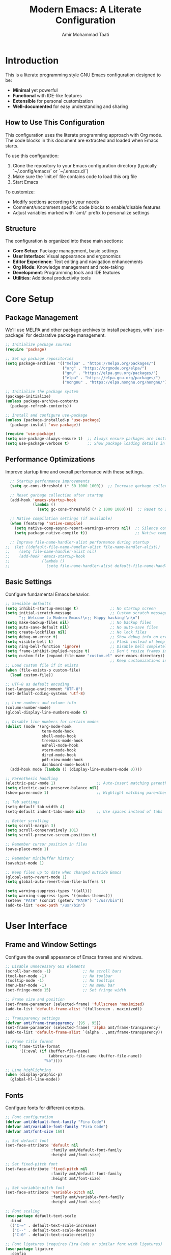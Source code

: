 #+TITLE: Modern Emacs: A Literate Configuration
#+AUTHOR: Amir Mohammad Taati
#+DESCRIPTION: A minimal, functional, and extensible Emacs configuration
#+STARTUP: overview

* Introduction
:PROPERTIES:
:CUSTOM_ID: introduction
:END:

This is a literate programming style GNU Emacs configuration designed to be:
- *Minimal* yet powerful
- *Functional* with IDE-like features
- *Extensible* for personal customization
- *Well-documented* for easy understanding and sharing

** How to Use This Configuration
:PROPERTIES:
:CUSTOM_ID: how-to-use
:END:

This configuration uses the literate programming approach with Org mode. The code blocks in this document are extracted and loaded when Emacs starts.

To use this configuration:

1. Clone the repository to your Emacs configuration directory (typically `~/.config/emacs/` or `~/.emacs.d/`)
2. Make sure the `init.el` file contains code to load this org file
3. Start Emacs

To customize:
- Modify sections according to your needs
- Comment/uncomment specific code blocks to enable/disable features
- Adjust variables marked with `amt/` prefix to personalize settings

** Structure
:PROPERTIES:
:CUSTOM_ID: structure
:END:

The configuration is organized into these main sections:
- *Core Setup*: Package management, basic settings
- *User Interface*: Visual appearance and ergonomics
- *Editor Experience*: Text editing and navigation enhancements
- *Org Mode*: Knowledge management and note-taking
- *Development*: Programming tools and IDE features
- *Utilities*: Additional productivity tools

* Core Setup
:PROPERTIES:
:CUSTOM_ID: core-setup
:END:

** Package Management
:PROPERTIES:
:CUSTOM_ID: package-management
:END:

We'll use MELPA and other package archives to install packages, with `use-package` for declarative package management.

#+begin_src emacs-lisp
  ;; Initialize package sources
  (require 'package)

  ;; Set up package repositories
  (setq package-archives '(("melpa" . "https://melpa.org/packages/")
                           ("org" . "https://orgmode.org/elpa/")
                           ("gnu" . "https://elpa.gnu.org/packages/")
                           ("elpa" . "https://elpa.gnu.org/packages/")
                           ("nongnu" . "https://elpa.nongnu.org/nongnu/")))

  ;; Initialize the package system
  (package-initialize)
  (unless package-archive-contents
    (package-refresh-contents))

  ;; Install and configure use-package
  (unless (package-installed-p 'use-package)
    (package-install 'use-package))

  (require 'use-package)
  (setq use-package-always-ensure t)  ;; Always ensure packages are installed
  (setq use-package-verbose t)        ;; Show package loading details in *Messages*
#+end_src

** Performance Optimizations
:PROPERTIES:
:CUSTOM_ID: performance-optimizations
:END:

Improve startup time and overall performance with these settings.

#+begin_src emacs-lisp
  ;; Startup performance improvements
  (setq gc-cons-threshold (* 50 1000 1000))  ;; Increase garbage collection threshold during startup

  ;; Reset garbage collection after startup
  (add-hook 'emacs-startup-hook
            (lambda ()
              (setq gc-cons-threshold (* 2 1000 1000))))  ;; Reset to 2MB after startup

  ;; Native compilation settings (if available)
  (when (featurep 'native-compile)
    (setq native-comp-async-report-warnings-errors nil)  ;; Silence compilation warnings
    (setq package-native-compile t))                     ;; Native compile packages

  ;; Improve file-name-handler-alist performance during startup
;;  (let ((default-file-name-handler-alist file-name-handler-alist))
;;    (setq file-name-handler-alist nil)
;;    (add-hook 'emacs-startup-hook
;;              (lambda ()
;;                (setq file-name-handler-alist default-file-name-handler-alist))))
#+end_src

** Basic Settings
:PROPERTIES:
:CUSTOM_ID: basic-settings
:END:

Configure fundamental Emacs behavior.

#+begin_src emacs-lisp
;; Sensible defaults
(setq inhibit-startup-message t)              ;; No startup screen
(setq initial-scratch-message                 ;; Custom scratch message
      ";; Welcome to Modern Emacs!\n;; Happy hacking!\n\n")
(setq make-backup-files nil)                  ;; No backup files
(setq auto-save-default nil)                  ;; No auto-save files
(setq create-lockfiles nil)                   ;; No lock files
(setq debug-on-error t)                       ;; Show debug info on error
(setq visible-bell t)                         ;; Flash instead of beep
(setq ring-bell-function 'ignore)             ;; Disable bell completely
(setq frame-inhibit-implied-resize t)         ;; Don't resize frames implicitly
(setq custom-file (expand-file-name "custom.el" user-emacs-directory))
                                              ;; Keep customizations in separate file
;; Load custom file if it exists
(when (file-exists-p custom-file)
  (load custom-file))

;; UTF-8 as default encoding
(set-language-environment "UTF-8")
(set-default-coding-systems 'utf-8)

;; Line numbers and column info
(column-number-mode)
(global-display-line-numbers-mode t)

;; Disable line numbers for certain modes
(dolist (mode '(org-mode-hook
                term-mode-hook
                shell-mode-hook
                treemacs-mode-hook
                eshell-mode-hook
                vterm-mode-hook
                dired-mode-hook
                pdf-view-mode-hook
                dashboard-mode-hook))
  (add-hook mode (lambda () (display-line-numbers-mode 0))))

;; Parenthesis handling
(electric-pair-mode 1)                  ;; Auto-insert matching parenthesis
(setq electric-pair-preserve-balance nil)
(show-paren-mode 1)                     ;; Highlight matching parentheses

;; Tab settings
(setq-default tab-width 4)
(setq-default indent-tabs-mode nil)     ;; Use spaces instead of tabs

;; Better scrolling
(setq scroll-margin 3)
(setq scroll-conservatively 101)
(setq scroll-preserve-screen-position t)

;; Remember cursor position in files
(save-place-mode 1)

;; Remember minibuffer history
(savehist-mode 1)

;; Keep files up to date when changed outside Emacs
(global-auto-revert-mode 1)
(setq global-auto-revert-non-file-buffers t)

(setq warning-suppress-types '((all)))
(setq warning-suppress-types '((modus-themes)))
(setenv "PATH" (concat (getenv "PATH") ":/usr/bin"))
(add-to-list 'exec-path "/usr/bin")
#+end_src

* User Interface
:PROPERTIES:
:CUSTOM_ID: user-interface
:END:

** Frame and Window Settings
:PROPERTIES:
:CUSTOM_ID: frame-and-window
:END:

Configure the overall appearance of Emacs frames and windows.

#+begin_src emacs-lisp
  ;; Disable unnecessary GUI elements
  (scroll-bar-mode -1)              ;; No scroll bars
  (tool-bar-mode -1)                ;; No toolbar
  (tooltip-mode -1)                 ;; No tooltips
  (menu-bar-mode -1)                ;; No menu bar
  (set-fringe-mode 15)              ;; Set fringe width

  ;; Frame size and position
  (set-frame-parameter (selected-frame) 'fullscreen 'maximized)
  (add-to-list 'default-frame-alist '(fullscreen . maximized))

  ;; Transparency settings
  (defvar amt/frame-transparency '(95 . 95))
  (set-frame-parameter (selected-frame) 'alpha amt/frame-transparency)
  (add-to-list 'default-frame-alist `(alpha . ,amt/frame-transparency))

  ;; Frame title format
  (setq frame-title-format
        '((:eval (if (buffer-file-name)
                     (abbreviate-file-name (buffer-file-name))
                   "%b"))))

  ;; Line highlighting
  (when (display-graphic-p)
    (global-hl-line-mode))
#+end_src

** Fonts
:PROPERTIES:
:CUSTOM_ID: fonts
:END:

Configure fonts for different contexts.

#+begin_src emacs-lisp
  ;; Font configuration
  (defvar amt/default-font-family "Fira Code")
  (defvar amt/variable-font-family "Fira Code")
  (defvar amt/font-size 160)

  ;; Set default font
  (set-face-attribute 'default nil
                      :family amt/default-font-family
                      :height amt/font-size)

  ;; Set fixed-pitch font
  (set-face-attribute 'fixed-pitch nil
                      :family amt/default-font-family
                      :height amt/font-size)

  ;; Set variable-pitch font
  (set-face-attribute 'variable-pitch nil
                      :family amt/variable-font-family
                      :height amt/font-size)

  ;; Font scaling
  (use-package default-text-scale
    :bind
    (("C-=" . default-text-scale-increase)
     ("C--" . default-text-scale-decrease)
     ("C-0" . default-text-scale-reset)))

  ;; Font ligatures (requires Fira Code or similar font with ligatures)
  (use-package ligature
    :config
    ;; Enable ligatures in programming modes
    (ligature-set-ligatures 'prog-mode '("www" "**" "***" "**/" "*>" "*/" "\\\\" "\\\\\\" "{-" "::"
                                         ":::" ":=" "!!" "!=" "!==" "-}" "----" "-->" "->" "->>"
                                         "-<" "-<<" "-~" "#{" "#[" "##" "###" "####" "#(" "#?" "#_"
                                         "#_(" ".-" ".=" ".." "..<" "..." "?=" "??" ";;" "/*" "/**"
                                         "/=" "/==" "/>" "//" "///" "&&" "||" "||=" "|=" "|>" "^=" "$>"
                                         "++" "+++" "+>" "=:=" "==" "===" "==>" "=>" "=>>" "<="
                                         "=<<" "=/=" ">-" ">=" ">=>" ">>" ">>-" ">>=" ">>>" "<*"
                                         "<*>" "<|" "<|>" "<$" "<$>" "<!--" "<-" "<--" "<->" "<+"
                                         "<+>" "<=" "<==" "<=>" "<=<" "<>" "<<" "<<-" "<<=" "<<<"
                                         "<~" "<~~" "</" "</>" "~@" "~-" "~>" "~~" "~~>" "%%"))
    (global-ligature-mode t))
#+end_src

** Theme
:PROPERTIES:
:CUSTOM_ID: theme
:END:

Configure the color theme.

#+begin_src emacs-lisp
  ;; Theme configuration
  ;; Option 1: Use built-in Modus themes
  (use-package modus-themes
    :init
    (setq modus-themes-mode-line '(accented borderless)
          modus-themes-bold-constructs t
          modus-themes-italic-constructs t
          modus-themes-fringes 'subtle
          modus-themes-tabs-accented t
          modus-themes-paren-match '(bold intense)
          modus-themes-prompts '(bold intense)
          modus-themes-completions 'opinionated
          modus-themes-org-blocks 'tinted-background
          modus-themes-scale-headings t
          modus-themes-region '(bg-only)
          modus-themes-headings
          '((1 . (rainbow overline background 1.4))
            (2 . (rainbow background 1.3))
            (3 . (rainbow bold 1.2))
            (t . (semilight 1.1))))

    ;; Load the dark theme by default
    :config
    (load-theme 'modus-vivendi t))

  ;; Option 2: Doom themes (commented out by default)
  ;; Uncomment to use Doom themes instead of Modus
  ;; (use-package doom-themes
  ;;   :config
  ;;   (setq doom-themes-enable-bold t
  ;;         doom-themes-enable-italic t)
  ;;   (load-theme 'doom-one t)
  ;;   (doom-themes-visual-bell-config)
  ;;   (doom-themes-org-config))
#+end_src

** Dashboard
:PROPERTIES:
:CUSTOM_ID: dashboard
:END:

Configure a welcome dashboard for Emacs.

#+begin_src emacs-lisp
  ;; Dashboard configuration
  (use-package dashboard
    :config
    (setq dashboard-banner-logo-title "Welcome to Modern Emacs")
    (setq dashboard-startup-banner 'logo)  ;; Use Emacs logo
    (setq dashboard-center-content t)
    (setq dashboard-set-footer nil)
    (setq dashboard-items '((recents  . 5)
                            (bookmarks . 3)
                            (projects . 3)
                            (agenda . 3)))
    (setq dashboard-set-heading-icons t)
    (setq dashboard-set-file-icons t)
    (setq dashboard-set-init-info t)
    (dashboard-setup-startup-hook))
#+end_src

** Mode Line
:PROPERTIES:
:CUSTOM_ID: mode-line
:END:

Configure a modern and informative mode line.

#+begin_src emacs-lisp
  ;; Mode line configuration
  (use-package doom-modeline
    :init (doom-modeline-mode 1)
    :custom
    (doom-modeline-height 25)
    (doom-modeline-bar-width 3)
    (doom-modeline-buffer-file-name-style 'truncate-except-project)
    (doom-modeline-icon t)
    (doom-modeline-major-mode-icon t)
    (doom-modeline-major-mode-color-icon t)
    (doom-modeline-buffer-state-icon t)
    (doom-modeline-buffer-modification-icon t)
    (doom-modeline-time-icon t)
    (doom-modeline-unicode-fallback nil)
    (doom-modeline-minor-modes nil)
    (doom-modeline-enable-word-count t)
    (doom-modeline-continuous-word-count-modes '(markdown-mode gfm-mode org-mode))
    (doom-modeline-buffer-encoding t)
    (doom-modeline-indent-info nil)
    (doom-modeline-checker-simple-format t)
    (doom-modeline-vcs-max-length 12)
    (doom-modeline-env-version t)
    (doom-modeline-env-python-executable "python")
    (doom-modeline-env-go-executable "go"))

  ;; Display icons
  (use-package all-the-icons
    :if (display-graphic-p))

  ;; All the icons for ivy
  (use-package all-the-icons-ivy-rich
    :after (ivy all-the-icons)
    :init (all-the-icons-ivy-rich-mode 1))
#+end_src

* Editor Experience
:PROPERTIES:
:CUSTOM_ID: editor-experience
:END:

** Completion Framework
:PROPERTIES:
:CUSTOM_ID: completion-framework
:END:

Configure a flexible completion system for commands and files.

#+begin_src emacs-lisp
  ;; Ivy, Counsel, and Swiper configuration
  (use-package ivy
    :diminish
    :bind (("C-s" . swiper)
           :map ivy-minibuffer-map
           ("TAB" . ivy-alt-done)
           ("C-l" . ivy-alt-done)
           ("C-j" . ivy-next-line)
           ("C-k" . ivy-previous-line)
           :map ivy-switch-buffer-map
           ("C-k" . ivy-previous-line)
           ("C-l" . ivy-done)
           ("C-d" . ivy-switch-buffer-kill)
           :map ivy-reverse-i-search-map
           ("C-k" . ivy-previous-line)
           ("C-d" . ivy-reverse-i-search-kill))
    :config
    (ivy-mode 1)
    (setq ivy-use-virtual-buffers t)
    (setq ivy-count-format "(%d/%d) ")
    (setq ivy-initial-inputs-alist nil))

  ;; Enhanced ivy display
  (use-package ivy-rich
    :after ivy
    :init
    (ivy-rich-mode 1)
    :config
    (setq ivy-rich-parse-remote-buffer nil))

  ;; Counsel for improved commands
  (use-package counsel
    :bind (("M-x" . counsel-M-x)
           ("C-x b" . counsel-switch-buffer)
           ("C-x C-f" . counsel-find-file)
           ("C-c g" . counsel-git)
           ("C-c j" . counsel-git-grep)
           ("C-c k" . counsel-ag)
           ("C-c r" . counsel-rg)
           ("C-c C-r" . ivy-resume))
    :config
    (counsel-mode 1))

  ;; Better sorting with prescient
  (use-package ivy-prescient
    :after ivy
    :config
    (ivy-prescient-mode 1)
    (prescient-persist-mode 1))
#+end_src

** Key Bindings
:PROPERTIES:
:CUSTOM_ID: key-bindings
:END:

Configure key bindings for better ergonomics and modal editing.

#+begin_src emacs-lisp
  ;; Enhance Help
  (use-package helpful
    :bind
    ([remap describe-function] . helpful-callable)
    ([remap describe-variable] . helpful-variable)
    ([remap describe-key] . helpful-key)
    ("C-h F" . helpful-function)
    ("C-h C" . helpful-command))

  ;; Which-key for key binding help
  (use-package which-key
    :defer 0
    :diminish which-key-mode
    :config
    (which-key-mode)
    (setq which-key-idle-delay 0.3)
    (setq which-key-sort-order 'which-key-key-order-alpha))

  ;; Evil mode for Vim keybindings
  (use-package evil
    :init
    (setq evil-want-integration t)
    (setq evil-want-keybinding nil)
    (setq evil-want-C-u-scroll t)
    (setq evil-want-C-i-jump nil)
    :config
    (evil-mode 1)

    ;; Use visual line motions even outside of visual-line-mode buffers
    (evil-global-set-key 'motion "j" 'evil-next-visual-line)
    (evil-global-set-key 'motion "k" 'evil-previous-visual-line)

    ;; Define additional Evil keybindings
    (evil-define-key 'normal 'global
      (kbd "C-e") 'evil-end-of-line
      (kbd "C-a") 'evil-beginning-of-line
      (kbd "C-n") 'evil-next-line
      (kbd "C-p") 'evil-previous-line))

  ;; Evil collection for consistent Evil bindings
  (use-package evil-collection
    :after evil
    :config
    (evil-collection-init))

  ;; Evil surround for editing pairs
  (use-package evil-surround
    :after evil
    :config
    (global-evil-surround-mode 1))

  ;; Evil org for better org-mode integration
  (use-package evil-org
    :after (evil org)
    :hook (org-mode . evil-org-mode)
    :config
    (require 'evil-org-agenda)
    (evil-org-agenda-set-keys))

  ;; General for better key binding configuration
  (use-package general
    :config
    (general-create-definer amt/leader-keys
      :keymaps '(normal insert visual emacs)
      :prefix "SPC"
      :global-prefix "C-SPC")

    (amt/leader-keys
      "f"  '(:ignore t :which-key "files")
      "ff" '(counsel-find-file :which-key "find file")
      "fr" '(counsel-recentf :which-key "recent files")

      "b"  '(:ignore t :which-key "buffers")
      "bb" '(counsel-switch-buffer :which-key "switch buffer")
      "bd" '(kill-current-buffer :which-key "kill buffer")

      "o"  '(:ignore t :which-key "org")
      "oa" '(org-agenda :which-key "agenda")
      "oc" '(org-capture :which-key "capture")
      "ol" '(org-store-link :which-key "store link")

      "p"  '(:ignore t :which-key "project")
      "pf" '(projectile-find-file :which-key "find file")
      "ps" '(projectile-switch-project :which-key "switch project")
      "pg" '(projectile-grep :which-key "grep")

      "g"  '(:ignore t :which-key "git")
      "gs" '(magit-status :which-key "status")
      "gb" '(magit-blame :which-key "blame")

      "t"  '(:ignore t :which-key "toggles")
      "tt" '(counsel-load-theme :which-key "choose theme")
      "tv" '(visual-line-mode :which-key "visual line mode")

      "h"  '(:ignore t :which-key "help")
      "hf" '(helpful-callable :which-key "function")
      "hv" '(helpful-variable :which-key "variable")
      "hk" '(helpful-key :which-key "key binding")))

  ;; Terminal keybinding
  (global-set-key (kbd "<f1>") 'vterm)
#+end_src

** Text Editing
:PROPERTIES:
:CUSTOM_ID: text-editing
:END:

Enhance the text editing experience with useful packages.

#+begin_src emacs-lisp
  ;; Multiple cursors
  (use-package multiple-cursors
    :bind
    (("C->" . mc/mark-next-like-this)
     ("C-<" . mc/mark-previous-like-this)
     ("C-c C->" . mc/mark-all-like-this)))

  ;; Expand region
  (use-package expand-region
    :bind ("C-=" . er/expand-region))

  ;; Visual text wrapping and margin
  (use-package visual-fill-column
    :hook (org-mode . amt/enable-visual-fill))

  (defun amt/enable-visual-fill ()
    "Enable visual-fill-column mode with specified settings."
    (setq visual-fill-column-width 100)
    (setq visual-fill-column-center-text t)
    (visual-fill-column-mode 1))

  ;; Distraction-free writing
  (use-package olivetti
    :bind
    ("C-c o" . olivetti-mode)
    :config
    (setq olivetti-body-width 100))

  ;; Highlight changes in buffers
;;  (use-package volatile-highlights
;;    :diminish
;;    :config
;;    (volatile-highlights-mode +1))

  ;; Rainbow delimiters for nested parens
  (use-package rainbow-delimiters
    :hook (prog-mode . rainbow-delimiters-mode))

  ;; Focus mode
  (use-package focus
    :commands focus-mode)
#+end_src

* Org Mode
:PROPERTIES:
:CUSTOM_ID: org-mode
:END:

Configure Org Mode for notes, tasks, documents, and more.

** Basic Configuration
:PROPERTIES:
:CUSTOM_ID: org-basic-config
:END:

Set up the fundamentals of Org Mode.

#+begin_src emacs-lisp
  ;; Org mode configuration
  (use-package org
    :pin org
    :hook (org-mode . amt/org-mode-setup)
    :config
    (setq org-ellipsis " ▾"
          org-hide-emphasis-markers t
          org-src-fontify-natively t
          org-fontify-quote-and-verse-blocks t
          org-src-tab-acts-natively t
          org-edit-src-content-indentation 0
          org-confirm-babel-evaluate nil
          org-return-follows-link t
          org-hide-leading-stars t
          org-pretty-entities t
          org-startup-indented t
          org-adapt-indentation t
          org-startup-folded 'content
          org-image-actual-width '(300)
          org-startup-with-inline-images t
          ;; Source block settings
          org-src-window-setup 'current-window
          ;; Table settings
          org-table-convert-region-max-lines 20000
          ;; Export settings
          org-export-with-section-numbers nil
          org-export-with-toc t)

    ;; Define directories
    (setq org-directory "~/Documents/org-roam")
    (setq org-default-notes-file (expand-file-name "inbox.org" org-directory))

    ;; Save Org buffers after refiling
    (advice-add 'org-refile :after 'org-save-all-org-buffers))

  (defun amt/org-mode-setup ()
    "Setup function for org mode."
    (org-indent-mode)
    (variable-pitch-mode 1)
    (visual-line-mode 1)
    (amt/enable-visual-fill))

  ;; Org bullets for prettier headings
  (use-package org-bullets
    :hook (org-mode . org-bullets-mode)
    :custom
    (org-bullets-bullet-list '("◉" "○" "●" "○" "●" "○" "●")))

  ;; Org appear for toggling emphasis markers
  (use-package org-appear
    :hook (org-mode . org-appear-mode)
    :config
    (setq org-appear-autoemphasis t
          org-appear-autolinks t
          org-appear-autosubmarkers t))

  ;; Modern styling for Org Mode
  (use-package org-modern
    :hook
    (org-mode . org-modern-mode)
    (org-agenda-finalize . org-modern-agenda)
    :config
    (setq org-modern-star '("◉" "○" "●" "○" "●" "○" "●")
          org-modern-table-vertical 1
          org-modern-table-horizontal 0.2
          org-modern-list '((43 . "•") (45 . "–") (42 . "•"))
          org-modern-block-fringe nil
          org-modern-keyword "‣ "
          org-modern-tag nil
          org-modern-priority nil
          org-modern-todo nil
          org-modern-timestamp t
          org-modern-statistics nil))
#+end_src

** Org Babel
:PROPERTIES:
:CUSTOM_ID: org-babel
:END:

Configure Org Babel for literate programming.

#+begin_src emacs-lisp
  ;; Org Babel languages
  (with-eval-after-load 'org
    (org-babel-do-load-languages
     'org-babel-load-languages
     '((emacs-lisp . t)
       (python . t)
       (shell . t)
       (lisp . t)
       (js . t))))

  ;; Auto-tangle org files when saved
  (use-package org-auto-tangle
    :defer t
    :hook (org-mode . org-auto-tangle-mode)
    :config
    (setq org-auto-tangle-default nil))

  ;; Structure templates
  (with-eval-after-load 'org
    (require 'org-tempo)
    (add-to-list 'org-structure-template-alist '("sh" . "src shell"))
    (add-to-list 'org-structure-template-alist '("el" . "src emacs-lisp"))
    (add-to-list 'org-structure-template-alist '("py" . "src python"))
    (add-to-list 'org-structure-template-alist '("js" . "src js")))

  ;; Execute path from shell (for macOS)
  (when (memq window-system '(mac ns x))
    (use-package exec-path-from-shell
      :config
      (exec-path-from-shell-initialize)))
#+end_src

** Org Roam
:PROPERTIES:
:CUSTOM_ID: org-roam
:END:

Configure Org Roam for personal knowledge management.

#+begin_src emacs-lisp
;; Org Roam configuration
(use-package org-roam
  :ensure t
  :custom
  (org-roam-directory (file-truename "~/Documents/org-roam"))
  (org-roam-completion-everywhere t)
  (org-roam-capture-templates
   '(("d" "default" plain "%?"
      :if-new (file+head "${slug}.org" "#+title: ${title}\n#+date: %U\n#+filetags: :project:\n\n* Project Overview\n\n* Tasks [/]\n\n* Resources\n\n* Notes\n"
                         :immediate-finish t
                         :unnarrowed t)))

   :config
   (org-roam-db-autosync-mode)))

;; Display format for org-roam nodes
(setq org-roam-node-display-template
      (concat "${title:*} "
              (propertize "${tags:10}" 'face 'org-tag)))

;; Org-roam buffer display settings
(add-to-list 'display-buffer-alist
             '("\\*org-roam\\*"
               (display-buffer-in-side-window)
               (side . right)
               (slot . 0)
               (window-width . 0.33)
               (window-parameters . ((no-other-window . t)
                                     (no-delete-other-windows . t)))))

;; Org-roam UI
(use-package org-roam-ui
  :after org-roam
  :config
  (setq org-roam-ui-sync-theme t
        org-roam-ui-follow t
        org-roam-ui-update-on-save t
        org-roam-ui-open-on-start nil))

;; Deft for quick note access
(use-package deft
  :after org
  :bind ("<f8>" . deft)
  :custom
  (deft-recursive t)
  (deft-use-filter-string-for-filename t)
  (deft-default-extension "org")
  (deft-directory org-roam-directory)
  (deft-use-filename-as-title t))
           #+end_src
           
** Blog
#+begin_src emacs-lisp
(defvar amt/blog-content-dir 
  (expand-file-name "~/amir-blog/src/content/")
  "Path to the blog content directory.")

(defvar amt/blog-post-types
  '(("blog" . "blog")
    ("essay" . "essays"))
  "Mapping of post types to content directories.")

(defvar amt/default-post-type "blog"
  "Default post type when no specific type is found.")

(defvar amt/date-format "%Y-%m-%d"
  "Date format used in frontmatter.")

;;; Core Functions

(defun amt/get-org-property (property)
  "Get a specific property from the current org buffer."
  (org-property-values property))

(defun amt/get-org-title ()
  "Get the title of the current org document."
  (org-element-interpret-data 
   (org-element-map (org-element-parse-buffer) 'keyword 
     (lambda (keyword)
       (when (string= (org-element-property :key keyword) "TITLE")
         (org-element-property :value keyword)))
     nil t)))

(defun amt/get-org-tags ()
  "Get tags from the current org document."
  (let ((tags (org-property-values "FILETAGS")))
    (when tags
      (split-string (car tags) ":" t))))

(defun amt/get-post-type ()
  "Determine if this is a blog post or essay based on tags or properties."
  (let ((post-type (car (org-property-values "POST_TYPE"))))
    (if post-type
        post-type
      (cond
       ((member "essay" (amt/get-org-tags)) "essay")
       (t amt/default-post-type)))))

(defun amt/get-export-dir (post-type)
  "Get the export directory based on post type."
  (let ((content-subdir (cdr (assoc post-type amt/blog-post-types))))
    (expand-file-name content-subdir amt/blog-content-dir)))

(defun amt/slugify (text)
  "Convert TEXT to a URL-friendly slug."
  (let ((slug (downcase text)))
    ;; Replace spaces with hyphens
    (setq slug (replace-regexp-in-string " " "-" slug))
    ;; Remove non-alphanumeric characters (except hyphens)
    (setq slug (replace-regexp-in-string "[^a-z0-9-]" "" slug))
    ;; Remove multiple consecutive hyphens
    (setq slug (replace-regexp-in-string "-+" "-" slug))
    ;; Remove leading and trailing hyphens
    (setq slug (replace-regexp-in-string "^-\\|-$" "" slug))
    slug))

;;; Frontmatter Generation

(defun amt/get-description ()
  "Get description from DESCRIPTION property or first paragraph."
  (or (car (org-property-values "DESCRIPTION"))
      (save-excursion
        (goto-char (point-min))
        (when (re-search-forward "^[^#*].*$" nil t)
          (let ((first-para (match-string 0)))
            (if (> (length first-para) 150)
                (concat (substring first-para 0 147) "...")
              first-para))))))

(defun amt/get-read-time ()
  "Calculate approximate read time in minutes based on word count."
  (let* ((words (count-words (point-min) (point-max)))
         (minutes (/ (+ words 99) 200))) ; 200 words per minute, rounded up
    (max 1 minutes))) ; At least 1 minute

(defun amt/generate-frontmatter ()
  "Generate YAML frontmatter for MDX export."
  (let* ((title (amt/get-org-title))
         (slug (amt/slugify title))
         (date (format-time-string amt/date-format))
         (tags (amt/get-org-tags))
         (description (amt/get-description))
         (read-time (amt/get-read-time)))
    (concat "---\n"
            "title: \"" title "\"\n"
            "date: " date "\n"
            "description: \"" description "\"\n"
            "tags: [" (mapconcat (lambda (tag) (concat "\"" tag "\"")) tags ", ") "]\n"
            "readTime: " (number-to-string read-time) "\n"
            "---\n\n")))

;;; Special Block Handlers

(defun amt/process-summary-block (contents)
  "Process a summary special block to use the Summary component."
  (when contents
    (concat "<Summary>\n" 
            (string-trim contents) 
            "\n</Summary>\n\n")))

(defun amt/process-special-blocks (content)
  "Process special blocks in the exported content."
  (with-temp-buffer
    (insert content)
    (goto-char (point-min))
    (let ((case-fold-search t)
          (result ""))
      ;; Process each special block
      (while (re-search-forward "^#\\+begin_summary\n\\(\\(?:.\\|\n\\)*?\\)#\\+end_summary" nil t)
        (let ((block-content (match-string 1))
              (start (match-beginning 0))
              (end (match-end 0)))
          (setq result (concat 
                        result
                        (buffer-substring-no-properties (point-min) start)
                        (amt/process-summary-block block-content)))
          (delete-region (point-min) end)))
      
      ;; Add any remaining content
      (setq result (concat result (buffer-substring-no-properties (point-min) (point-max))))
      result)))

;;; Export Functions

(defun amt/org-to-mdx (org-content)
  "Convert org content to MDX format."
  (with-temp-buffer
    (insert org-content)
    (let ((md-content (org-export-as 'md nil nil t nil)))
      ;; Process any org-special blocks for component conversions
      (amt/process-special-blocks md-content))))

(defun amt/export-current-file ()
  "Export the current org file to MDX with the appropriate frontmatter."
  (interactive)
  (let* ((org-content (buffer-string))
         (post-type (amt/get-post-type))
         (title (amt/get-org-title))
         (slug (amt/slugify title))
         (export-dir (amt/get-export-dir post-type))
         (export-file (expand-file-name (concat slug ".mdx") export-dir))
         (frontmatter (amt/generate-frontmatter))
         (mdx-content (amt/org-to-mdx org-content)))
    
    ;; Create directory if it doesn't exist
    (unless (file-exists-p export-dir)
      (make-directory export-dir t))
    
    ;; Write the content to the export file
    (with-temp-file export-file
      (insert frontmatter)
      (insert mdx-content))
    
    (message "Exported to %s" export-file)))

(defun amt/batch-export-posts ()
  "Export all org-roam files with POST_TYPE property."
  (interactive)
  (let ((count 0))
    (dolist (file (org-roam-list-files))
      (with-current-buffer (find-file-noselect file)
        (when (or (org-property-values "POST_TYPE")
                  (member "blog" (amt/get-org-tags))
                  (member "essay" (amt/get-org-tags)))
          (amt/export-current-file)
          (setq count (1+ count)))))
    (message "Exported %d files" count)))

(defun amt/org-roam-blog-template ()
  "Return a template string for blog posts."
  "#+TITLE: ${title}
,#+FILETAGS: :blog:${tag}:
,#+PROPERTY: POST_TYPE blog
,#+PROPERTY: DESCRIPTION 

 ,* ${title}

,#+begin_summary
A summary of this blog post.
,#+end_summary

")

(defun amt/org-roam-essay-template ()
  "Return a template string for essays."
  "#+TITLE: ${title}
,#+FILETAGS: :essay:${tag}:
,#+PROPERTY: POST_TYPE essay
,#+PROPERTY: DESCRIPTION 

 ,* ${title}

,#+begin_summary
A concise overview of this essay's main points and purpose.
,#+end_summary

")

(defun amt/setup-org-roam-templates ()
  "Set up org-roam templates for blog posts and essays."
  (setq org-roam-capture-templates
        `(("b" "Blog Post" plain
           ,(amt/org-roam-blog-template)
           :target (file+head "${slug}.org" "#+title: ${title}\n")
           :unnarrowed t)
          ("e" "Essay" plain
           ,(amt/org-roam-essay-template)
           :target (file+head "${slug}.org" "#+title: ${title}\n")
           :unnarrowed t))))

;;; Keybindings

(defun amt/setup-keybindings ()
  "Set up keybindings for blog functions."
  (global-set-key (kbd "C-c b e") 'amt/export-current-file)
  (global-set-key (kbd "C-c b a") 'amt/batch-export-posts))

;;; Initialize

(defun amt/initialize-blog-settings ()
  "Initialize all blog-related settings."
  (interactive)
  (amt/setup-org-roam-templates)
  (amt/setup-keybindings)
  (message "Blog export system initialized"))

;; Initialize when loading this file
(amt/initialize-blog-settings)

(provide 'amt-blog-export)
#+end_src
** Org Agenda
:PROPERTIES:
:CUSTOM_ID: org-agenda
:END:

Configure Org Agenda for task management.

#+begin_src emacs-lisp
;; Org agenda configuration
(with-eval-after-load 'org
  ;; Agenda key binding
  (define-key global-map (kbd "C-c a") 'org-agenda)

  ;; Set agenda files
  (setq org-agenda-files (list org-directory))

  ;; Agenda view settings
  (setq org-agenda-start-with-log-mode t)
  (setq org-log-done 'time)
  (setq org-log-into-drawer t)

  ;; Todo keywords
  (setq org-todo-keywords
        '((sequence "TODO(t)" "NEXT(n)" "IN-PROGRESS(p)" "|" "DONE(d!)" "CANCELED(c@)")))

  ;; Todo keyword faces
  (setq org-todo-keyword-faces
        '(("TODO" . (:foreground "orange" :weight bold))
          ("NEXT" . (:foreground "yellow" :weight bold))
          ("IN-PROGRESS" . (:foreground "blue" :weight bold))
          ("DONE" . (:foreground "green" :weight bold))
          ("CANCELED" . (:foreground "red" :weight bold))))

  ;; Capture templates
  (setq org-capture-templates
        '(("t" "Task" entry (file+headline org-default-notes-file "Tasks")
           "* TODO %?\n  %U\n  %a\n")
          ("n" "Note" entry (file+headline org-default-notes-file "Notes")
           "* %? :NOTE:\n  %U\n  %a\n")
          ("j" "Journal" entry (file+olp+datetree "~/Documents/org-roam/journal.org")
           "* %?\nEntered on %U\n  %i\n  %a")
          ("i" "Idea" entry (file+headline org-default-notes-file "Ideas")
           "* %? :IDEA:\n  %U\n  %a\n")))

  ;; Auto-update parent tasks
  (defun org-summary-todo (n-done n-not-done)
    "Switch entry to DONE when all subentries are done, to TODO otherwise."
    (let (org-log-done org-log-states)   ;; turn off logging
      (org-todo (if (= n-not-done 0) "DONE" "TODO"))))

  (add-hook 'org-after-todo-statistics-hook #'org-summary-todo)

  ;; Custom agenda views
  (setq org-agenda-custom-commands
        '(("d" "Dashboard"
           ((agenda "" ((org-agenda-span 'day)
                        (org-deadline-warning-days 7)))
            (todo "NEXT"
                  ((org-agenda-overriding-header "Next Tasks")))
            (todo "IN-PROGRESS"
                  ((org-agenda-overriding-header "In Progress"))))
           ((org-agenda-start-with-log-mode t)))

          ("n" "Next Tasks"
           ((todo "NEXT"
                  ((org-agenda-overriding-header "Next Tasks")))))

          ("g" "GTD"
           ((agenda ""
                    ((org-agenda-skip-function
                      '(org-agenda-skip-entry-if 'deadline))
                     (org-deadline-warning-days 0)))
            (todo "NEXT"
                  ((org-agenda-skip-function
                    '(org-agenda-skip-entry-if 'deadline))
                   (org-agenda-prefix-format "  %i %-12:c [%e] ")
                   (org-agenda-overriding-header "\nTasks\n")))
            (agenda nil
                    ((org-agenda-entry-types '(:deadline))
                     (org-agenda-format-date "")
                     (org-deadline-warning-days 7)
                     (org-agenda-skip-function
                      '(org-agenda-skip-entry-if 'notregexp "\\* NEXT"))
                     (org-agenda-overriding-header "\nDeadlines")))
            (tags-todo "inbox"
                       ((org-agenda-prefix-format "  %?-12t% s")
                        (org-agenda-overriding-header "\nInbox\n")))
            (tags "CLOSED>=\"<today>\""
                  ((org-agenda-overriding-header "\nCompleted today\n"))))))))
#+end_src

** Org Presentation
:PROPERTIES:
:CUSTOM_ID: org-presentation
:END:

Configure Org mode for presentations and exporting.

#+begin_src emacs-lisp
;; Org Present for presentations
(use-package org-present
  :hook ((org-present-mode . (lambda ()
                               (org-present-big)
                               (org-display-inline-images)
                               (org-present-hide-cursor)
                               (org-present-read-only)
                               (visual-line-mode 1)
                               (visual-fill-column-mode 1)))
         (org-present-mode-quit . (lambda ()
                                    (org-present-small)
                                    (org-remove-inline-images)
                                    (org-present-show-cursor)
                                    (org-present-read-write)
                                    (visual-line-mode -1)
                                    (visual-fill-column-mode -1)))))

;; Org Export backend for Hugo
(use-package ox-hugo
  :after ox)

;; Org Export backends
(with-eval-after-load 'org
  (require 'ox-md)
  (require 'ox-beamer)
  (require 'ox-latex))
#+end_src

* Development
:PROPERTIES:
:CUSTOM_ID: development
:END:

Configure Emacs for software development with IDE-like features.

** Project Management
:PROPERTIES:
:CUSTOM_ID: project-management
:END:

Configure project management tools.

#+begin_src emacs-lisp
;; Projectile for project management
(use-package projectile
  :diminish projectile-mode
  :config
  (projectile-mode +1)
  (setq projectile-completion-system 'ivy)
  :custom
  ((projectile-completion-system 'ivy)
   (projectile-enable-caching t)
   (projectile-sort-order 'recently-active)
   (projectile-globally-ignored-file-suffixes '(".elc" ".pyc" ".o")))
  :bind (:map projectile-mode-map
              ("C-c p" . projectile-command-map)))

;; Integration with counsel
(use-package counsel-projectile
  :after (counsel projectile)
  :config (counsel-projectile-mode))

;; Version control integration
(use-package magit
  :commands magit-status
  :custom
  (magit-display-buffer-function #'magit-display-buffer-same-window-except-diff-v1))

(use-package auth-source
  :config
  (setq auth-sources '("~/.authinfo" "~/.authinfo.gpg")) ; Add your file path
  (add-hook 'magit-process-find-password-functions 'magit-process-password-auth-source))

(defun magit-process-username-prompt (proc string)
  "Automatically provide GitHub username."
  (let ((prompt (magit-process-match-prompt magit-process-username-prompt-regexps string)))
    (when prompt
      (process-send-string proc (concat "amirmtaati\n")))))

;; Git gutter
(use-package git-gutter
  :hook (prog-mode . git-gutter-mode)
  :config
  (setq git-gutter:update-interval 0.02))

;; Diff-hl as an alternative
(use-package diff-hl
  :config
  (global-diff-hl-mode)
  (add-hook 'dired-mode-hook 'diff-hl-dired-mode)
  (add-hook 'magit-post-refresh-hook 'diff-hl-magit-post-refresh))
#+end_src

** LSP and Completion
:PROPERTIES:
:CUSTOM_ID: lsp-and-completion
:END:

Configure Language Server Protocol for IDE features.

#+begin_src emacs-lisp
;; LSP Mode
(use-package lsp-mode
  :commands (lsp lsp-deferred)
  :hook ((python-mode . lsp-deferred)
         (go-mode . lsp-deferred)
         (rust-mode . lsp-deferred)
         (typescript-mode . lsp-deferred)
         (js-mode . lsp-deferred)
         (web-mode . lsp-deferred)
         (lsp-mode . lsp-enable-which-key-integration))
  :init
  (setq lsp-keymap-prefix "C-c l")
  :config
  (setq lsp-headerline-breadcrumb-enable t)
  (setq lsp-idle-delay 0.1)
  (setq lsp-log-io nil)
  (setq lsp-completion-enable t)
  (setq lsp-enable-symbol-highlighting t)
  (setq lsp-enable-on-type-formatting nil)
  (setq lsp-signature-auto-activate t)
  (setq lsp-signature-render-documentation t)
  (setq lsp-modeline-code-actions-enable t)
  (setq lsp-modeline-diagnostics-enable t)
  (setq lsp-diagnostics-provider :flycheck)
  (setq lsp-completion-provider :capf))

;; LSP UI enhancements
(use-package lsp-ui
  :hook (lsp-mode . lsp-ui-mode)
  :config
  (setq lsp-ui-doc-enable t
        lsp-ui-doc-position 'bottom
        lsp-ui-doc-alignment 'window
        lsp-ui-doc-delay 0.2
        lsp-ui-doc-show-with-cursor t
        lsp-ui-doc-include-signature t
        lsp-ui-sideline-enable t
        lsp-ui-sideline-show-diagnostics t
        lsp-ui-sideline-show-hover nil
        lsp-ui-sideline-show-code-actions t
        lsp-ui-sideline-update-mode 'line
        lsp-ui-peek-enable t
        lsp-ui-peek-always-show t))

;; LSP Treemacs integration
(use-package lsp-treemacs
  :after (lsp-mode treemacs)
  :config
  (lsp-treemacs-sync-mode 1))

;; Debug Adapter Protocol
(use-package dap-mode
  :after lsp-mode
  :config
  (dap-auto-configure-mode)
  (require 'dap-python)
  (require 'dap-go)
  (require 'dap-node))

;; Company for completion
(use-package company
  :after lsp-mode
  :hook (prog-mode . company-mode)
  :bind (:map company-active-map
              ("<tab>" . company-complete-selection))
  :custom
  (company-minimum-prefix-length 1)
  (company-idle-delay 0.0)
  (company-selection-wrap-around t)
  :config
  (global-company-mode))

;; Enhance company UI
(use-package company-box
  :hook (company-mode . company-box-mode))
#+end_src

** Languages and Tools
:PROPERTIES:
:CUSTOM_ID: languages-and-tools
:END:

Configure support for specific programming languages.

#+begin_src emacs-lisp
;; Python support
(use-package python-mode
  :hook (python-mode . (lambda ()
                         (setq tab-width 4)
                         (setq python-indent-offset 4))))

;; Enhanced Python development environment
(use-package elpy
  :defer t
  :init
  (elpy-enable))

;; Go support
(use-package go-mode
  :hook (go-mode . (lambda ()
                     (setq tab-width 4)
                     (add-hook 'before-save-hook #'lsp-format-buffer t t)
                     (add-hook 'before-save-hook #'lsp-organize-imports t t))))

;; Rust support
(use-package rust-mode
  :hook (rust-mode . (lambda ()
                       (setq indent-tabs-mode nil)
                       (setq rust-format-on-save t))))

;; Web development
(use-package web-mode
  :mode (("\\.html?\\'" . web-mode)
         ("\\.css\\'" . web-mode)
         ("\\.jsx?\\'" . web-mode)
         ("\\.tsx?\\'" . web-mode)
         ("\\.json\\'" . web-mode))
  :config
  (setq web-mode-markup-indent-offset 2)
  (setq web-mode-css-indent-offset 2)
  (setq web-mode-code-indent-offset 2)
  (setq web-mode-enable-auto-pairing t)
  (setq web-mode-enable-css-colorization t))

;; JavaScript/TypeScript
(use-package typescript-mode
  :mode "\\.ts\\'"
  :config
  (setq typescript-indent-level 2))

;; Common Lisp
(use-package sly
  :defer t
  :config
  (setq inferior-lisp-program "sbcl"))

;; Markdown support
(use-package markdown-mode
  :mode (("README\\.md\\'" . gfm-mode)
         ("\\.md\\'" . markdown-mode)
         ("\\.markdown\\'" . markdown-mode))
  :init (setq markdown-command "multimarkdown"))

;; YAML support
(use-package yaml-mode
  :mode ("\\.ya?ml\\'" . yaml-mode))

;; Docker support
(use-package dockerfile-mode
  :mode ("Dockerfile\\'" . dockerfile-mode))
#+end_src

** Treesitter
#+begin_src emacs-lisp
(use-package treesit-auto
  :ensure t
  :config
  (global-treesit-auto-mode))

(setq major-mode-remap-alist
      '((c-mode . c-ts-mode)
        (python-mode . python-ts-mode)
        (javascript-mode . js-ts-mode)))
#+end_src
** Terminals and Shells
:PROPERTIES:
:CUSTOM_ID: terminals-and-shells
:END:

Configure terminal emulators for Emacs.

#+begin_src emacs-lisp
;; VTerm - Better terminal emulation
(use-package vterm
  :commands vterm
  :config
  (setq vterm-max-scrollback 10000)
  (setq vterm-buffer-name-string "vterm: %s"))

;; Multi VTerm - Manage multiple vterm buffers
(use-package multi-vterm
  :after vterm
  :bind
  (("C-c t" . multi-vterm)
   ("C-c T" . multi-vterm-project)))

;; Improved Eshell
(defun amt/configure-eshell ()
  "Configure Eshell."
  (add-hook 'eshell-pre-command-hook 'eshell-save-some-history)
  (add-to-list 'eshell-output-filter-functions 'eshell-truncate-buffer)
  (setq eshell-history-size 10000
        eshell-buffer-maximum-lines 10000
        eshell-hist-ignoredups t
        eshell-scroll-to-bottom-on-input t))

(use-package eshell
  :hook (eshell-first-time-mode . amt/configure-eshell)
  :config
  (with-eval-after-load 'esh-opt
    (setq eshell-destroy-buffer-when-process-dies t)
    (setq eshell-visual-commands '("htop" "zsh" "vim" "nvim"))))
#+end_src

* Utilities
:PROPERTIES:
:CUSTOM_ID: utilities
:END:

Add various utility packages to enhance productivity.

** File Navigation
:PROPERTIES:
:CUSTOM_ID: file-navigation
:END:

Configure tools for efficient file navigation.

#+begin_src emacs-lisp
  ;; Treemacs file explorer
  (use-package treemacs
    :defer t
    :init
    (with-eval-after-load 'winum
      (define-key winum-keymap (kbd "M-0") #'treemacs-select-window))
    :config
    (setq treemacs-collapse-dirs 3
          treemacs-deferred-git-apply-delay 0.5
          treemacs-display-in-side-window t
          treemacs-file-event-delay 5000
          treemacs-file-follow-delay 0.2
          treemacs-git-command-pipe ""
          treemacs-goto-tag-strategy 'refetch-index
          treemacs-indentation 2
          treemacs-indentation-string " "
          treemacs-is-never-other-window nil
          treemacs-max-git-entries 5000
          treemacs-no-png-images nil
          treemacs-project-follow-cleanup nil
          treemacs-persist-file (expand-file-name ".cache/treemacs-persist" user-emacs-directory)
          treemacs-recenter-distance 0.1
          treemacs-recenter-after-file-follow nil
          treemacs-recenter-after-tag-follow nil
          treemacs-recenter-after-project-jump 'always
          treemacs-recenter-after-project-expand 'on-distance
          treemacs-show-cursor nil
          treemacs-show-hidden-files t
          treemacs-silent-filewatch nil
          treemacs-silent-refresh nil
          treemacs-sorting 'alphabetic-asc
          treemacs-space-between-root-nodes t
          treemacs-tag-follow-cleanup t
          treemacs-tag-follow-delay 1.5
          treemacs-width 35)

    (treemacs-follow-mode t)
    (treemacs-filewatch-mode t)
    (treemacs-fringe-indicator-mode t)
    :bind
    (:map global-map
          ("M-0"       . treemacs-select-window)
          ("C-x t 1"   . treemacs-delete-other-windows)
          ("C-x t t"   . treemacs)
          ("C-x t B"   . treemacs-bookmark)
          ("C-x t C-t" . treemacs-find-file)
          ("C-x t M-t" . treemacs-find-tag)))

  ;; Treemacs integration with projectile
  (use-package treemacs-projectile
    :after (treemacs projectile))

  ;; Treemacs with icons
  (use-package treemacs-icons-dired
    :after (treemacs dired)
    :config (treemacs-icons-dired-mode))

  ;; Treemacs with magit
  (use-package treemacs-magit
    :after (treemacs magit))

  ;; Dired enhancements
  (use-package dired
    :ensure nil
    :commands (dired dired-jump)
    :bind (("C-x C-j" . dired-jump))
    :config
    (setq dired-listing-switches "-agho --group-directories-first")
    (setq dired-dwim-target t))

  ;; All the icons for dired
  (use-package all-the-icons-dired
    :hook (dired-mode . all-the-icons-dired-mode))
#+end_src

** PDF and Document Support
:PROPERTIES:
:CUSTOM_ID: pdf-and-document-support
:END:

Configure PDF and document viewing capabilities.

#+begin_src emacs-lisp
  ;; PDF Tools
  (use-package pdf-tools
    :defer t
    :config
    (pdf-tools-install)
    :custom
    (pdf-view-display-size 'fit-page)
    :hook
    (pdf-view-mode . (lambda () (display-line-numbers-mode -1))))

  ;; DocView improvements
  (setq doc-view-continuous t)
  (setq doc-view-resolution 300)
#+end_src

** Spelling and Grammar
:PROPERTIES:
:CUSTOM_ID: spelling-and-grammar
:END:

Configure spelling and grammar checking tools.

#+begin_src emacs-lisp
  ;; Flyspell for spell checking
;;  (use-package flyspell
;;    :hook
;;    ((text-mode . flyspell-mode)
;;     (prog-mode . flyspell-prog-mode))
;;    :config
;;    (setq ispell-program-name "aspell"
;;          ispell-extra-args '("--sug-mode=ultra")))

  ;; Flyspell correct interface
  (use-package flyspell-correct
    :after flyspell
    :bind (:map flyspell-mode-map
                ("C-;" . flyspell-correct-wrapper)))

  ;; Grammar checking with languagetool
  (use-package langtool
    :defer t
    :config
    (setq langtool-language-tool-jar "/path/to/languagetool-commandline.jar"
          langtool-default-language "en-US")
    :bind (("C-c l c" . langtool-check)
           ("C-c l d" . langtool-check-done)
           ("C-c l s" . langtool-switch-default-language)
           ("C-c l m" . langtool-show-message-at-point)
           ("C-c l x" . langtool-correct-buffer)))
#+end_src

* Extras
:PROPERTIES:
:CUSTOM_ID: extras
:END:

Additional features and personal customizations.

** Personal Functions
:PROPERTIES:
:CUSTOM_ID: personal-functions
:END:

Define personal utility functions.

#+begin_src emacs-lisp
  ;; Open init.org file
  (defun amt/open-init-file ()
    "Open the init file."
    (interactive)
    (find-file (expand-file-name "emacs.org" user-emacs-directory)))

  ;; Bind to key
  (global-set-key (kbd "C-c i") 'amt/open-init-file)

  ;; Reload init file
  (defun amt/reload-init-file ()
    "Reload the init file."
    (interactive)
    (load-file (expand-file-name "init.el" user-emacs-directory)))

  ;; Bind to key
  (global-set-key (kbd "C-c r") 'amt/reload-init-file)

  ;; Toggle fullscreen
  (defun amt/toggle-maximize-buffer ()
    "Maximize buffer."
    (interactive)
    (if (= 1 (length (window-list)))
        (jump-to-register '_)
      (progn
        (window-configuration-to-register '_)
        (delete-other-windows))))

  ;; Bind to key
  (global-set-key (kbd "C-c m") 'amt/toggle-maximize-buffer)

  ;; Toggle dark/light theme
  (defun amt/toggle-theme ()
    "Toggle between light and dark themes."
    (interactive)
    (if (eq (car custom-enabled-themes) 'modus-vivendi)
        (progn
          (disable-theme 'modus-vivendi)
          (load-theme 'modus-operandi t))
      (progn
        (disable-theme 'modus-operandi)
        (load-theme 'modus-vivendi t))))

  ;; Bind to key
  (global-set-key (kbd "C-c t") 'amt/toggle-theme)
#+end_src

** Miscellaneous Settings
:PROPERTIES:
:CUSTOM_ID: miscellaneous-settings
:END:

Various miscellaneous enhancements.

#+begin_src emacs-lisp
  ;; Save recent files
  (use-package recentf
    :config
    (setq recentf-save-file (expand-file-name "recentf" user-emacs-directory)
          recentf-max-saved-items 50
          recentf-max-menu-items 15
          recentf-auto-cleanup 'never)
    (recentf-mode +1))

  ;; Save history
  (use-package savehist
    :config
    (setq history-length 25)
    (savehist-mode 1))

  ;; Save place in files
  (use-package saveplace
    :config
    (save-place-mode 1))

  ;; Crux - A Collection of Ridiculously Useful eXtensions
  (use-package crux
    :bind
    (("C-k" . crux-smart-kill-line)
     ("C-c f" . crux-recentf-find-file)
     ("C-a" . crux-move-beginning-of-line)
     ("C-o" . crux-smart-open-line-above)
     ("M-o" . crux-smart-open-line)
     ("C-c d" . crux-duplicate-current-line-or-region)))

  ;; Automatically reload files when they change on disk
  (global-auto-revert-mode 1)
  (setq auto-revert-verbose nil)

  ;; Highlight matching parentheses
  (show-paren-mode 1)

  ;; Display time in the mode line
  (display-time-mode 1)

  ;; Display battery status in the mode line
  (display-battery-mode 1)
#+end_src

* Final Setup
:PROPERTIES:
:CUSTOM_ID: final-setup
:END:

Finalize the configuration and optimize startup.

#+begin_src emacs-lisp
  ;; Empty scratch buffer message
  (setq initial-scratch-message "")

  ;; Garbage collection settings
  (setq gc-cons-threshold (* 2 1000 1000))

  ;; Faster startup
  (setq frame-inhibit-implied-resize t)

  ;; Show startup time
  (defun amt/display-startup-time ()
    (message "Emacs loaded in %s with %d garbage collections."
             (format "%.2f seconds"
                     (float-time
                      (time-subtract after-init-time before-init-time)))
             gcs-done))

;;  (add-hook 'emacs-startup-hook #'amt/display-startup-time)

  ;; Final message
  (message "Configuration loaded successfully!")
#+end_src
